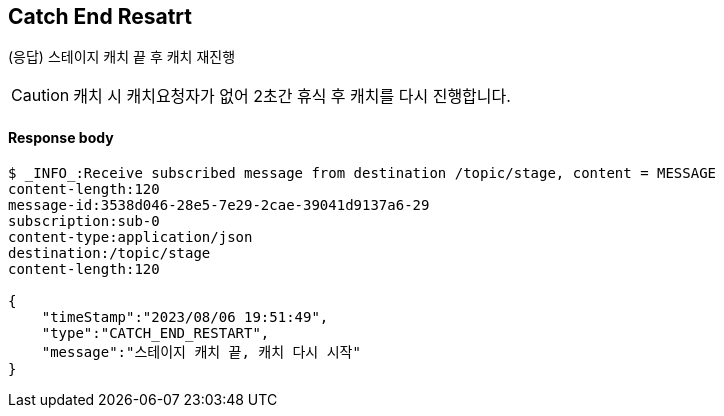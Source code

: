 
// api 명 : h3
== *Catch End Resatrt*
(응답) 스테이지 캐치 끝 후 캐치 재진행

CAUTION: 캐치 시 캐치요청자가 없어 2초간 휴식 후 캐치를 다시 진행합니다.

==== Response body
[source,http,options="nowrap"]
----
$ _INFO_:Receive subscribed message from destination /topic/stage, content = MESSAGE
content-length:120
message-id:3538d046-28e5-7e29-2cae-39041d9137a6-29
subscription:sub-0
content-type:application/json
destination:/topic/stage
content-length:120

{
    "timeStamp":"2023/08/06 19:51:49",
    "type":"CATCH_END_RESTART",
    "message":"스테이지 캐치 끝, 캐치 다시 시작"
}
----